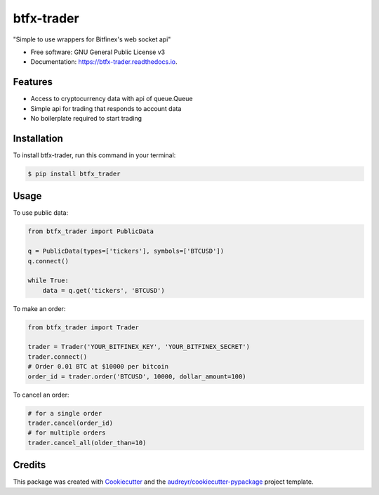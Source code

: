 ===========
btfx-trader
===========


.. image:: https://img.shields.io/pypi/v/btfx_trader.svg
        :target: https://pypi.python.org/pypi/btfx-trader/

.. image:: https://travis-ci.org/sentrip/btfx-trader.svg?branch=master
        :target: https://travis-ci.org/sentrip/btfx-trader/

.. image:: https://readthedocs.org/projects/btfx-trader/badge/?version=latest
        :target: https://btfx-trader.readthedocs.io/en/latest/?badge=latest
        :alt: Documentation Status

.. image:: https://pyup.io/repos/github/sentrip/btfx_trader/shield.svg
     :target: https://pyup.io/repos/github/sentrip/btfx-trader/
     :alt: Updates



"Simple to use wrappers for Bitfinex's web socket api"


* Free software: GNU General Public License v3
* Documentation: https://btfx-trader.readthedocs.io.


Features
--------

* Access to cryptocurrency data with api of queue.Queue
* Simple api for trading that responds to account data
* No boilerplate required to start trading


Installation
-------------

To install btfx-trader, run this command in your terminal:

.. code-block:: console

    $ pip install btfx_trader

Usage
------

To use public data:

.. code-block:: python

    from btfx_trader import PublicData

    q = PublicData(types=['tickers'], symbols=['BTCUSD'])
    q.connect()

    while True:
        data = q.get('tickers', 'BTCUSD')


To make an order:

.. code-block:: python

    from btfx_trader import Trader

    trader = Trader('YOUR_BITFINEX_KEY', 'YOUR_BITFINEX_SECRET')
    trader.connect()
    # Order 0.01 BTC at $10000 per bitcoin
    order_id = trader.order('BTCUSD', 10000, dollar_amount=100)


To cancel an order:

.. code-block:: python

    # for a single order
    trader.cancel(order_id)
    # for multiple orders
    trader.cancel_all(older_than=10)



Credits
-------

This package was created with Cookiecutter_ and the `audreyr/cookiecutter-pypackage`_ project template.

.. _Cookiecutter: https://github.com/audreyr/cookiecutter
.. _`audreyr/cookiecutter-pypackage`: https://github.com/audreyr/cookiecutter-pypackage
